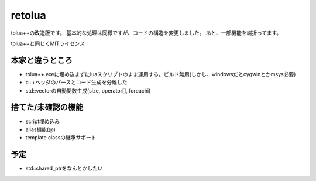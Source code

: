 -------
retolua
-------
tolua++の改造版です。
基本的な処理は同様ですが、コードの構造を変更しました。
あと、一部機能を端折ってます。

tolua++と同じくMITライセンス

本家と違うところ
----------------
- tolua++.exeに埋め込まずにluaスクリプトのまま運用する。ビルド無用(しかし、windowsだとcygwinとかmsys必要)
- c++ヘッダのパースとコード生成を分離した
- std::vectorの自動関数生成(size, operator[], foreachi)

捨てた/未確認の機能
-------------------
- script埋め込み
- alias機能(@)
- template classの継承サポート

予定
----
- std::shared_ptrをなんとかしたい

